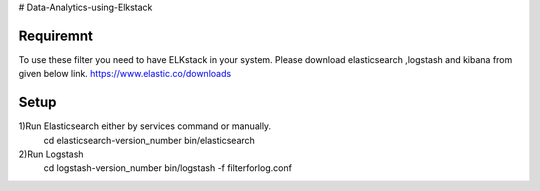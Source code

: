 # Data-Analytics-using-Elkstack

Requiremnt
------------
To use these filter you need to have ELKstack in your system.
Please download elasticsearch ,logstash and kibana from given below link.
https://www.elastic.co/downloads 

Setup
------------
1)Run Elasticsearch either by services command or manually.
 cd elasticsearch-version_number
 bin/elasticsearch
  
2)Run Logstash
 cd logstash-version_number
 bin/logstash -f filterforlog.conf
 
